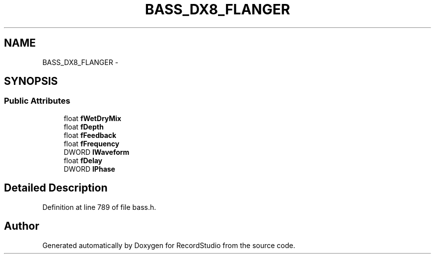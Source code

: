 .TH "BASS_DX8_FLANGER" 3 "Sat Aug 31 2013" "RecordStudio" \" -*- nroff -*-
.ad l
.nh
.SH NAME
BASS_DX8_FLANGER \- 
.SH SYNOPSIS
.br
.PP
.SS "Public Attributes"

.in +1c
.ti -1c
.RI "float \fBfWetDryMix\fP"
.br
.ti -1c
.RI "float \fBfDepth\fP"
.br
.ti -1c
.RI "float \fBfFeedback\fP"
.br
.ti -1c
.RI "float \fBfFrequency\fP"
.br
.ti -1c
.RI "DWORD \fBlWaveform\fP"
.br
.ti -1c
.RI "float \fBfDelay\fP"
.br
.ti -1c
.RI "DWORD \fBlPhase\fP"
.br
.in -1c
.SH "Detailed Description"
.PP 
Definition at line 789 of file bass\&.h\&.

.SH "Author"
.PP 
Generated automatically by Doxygen for RecordStudio from the source code\&.
